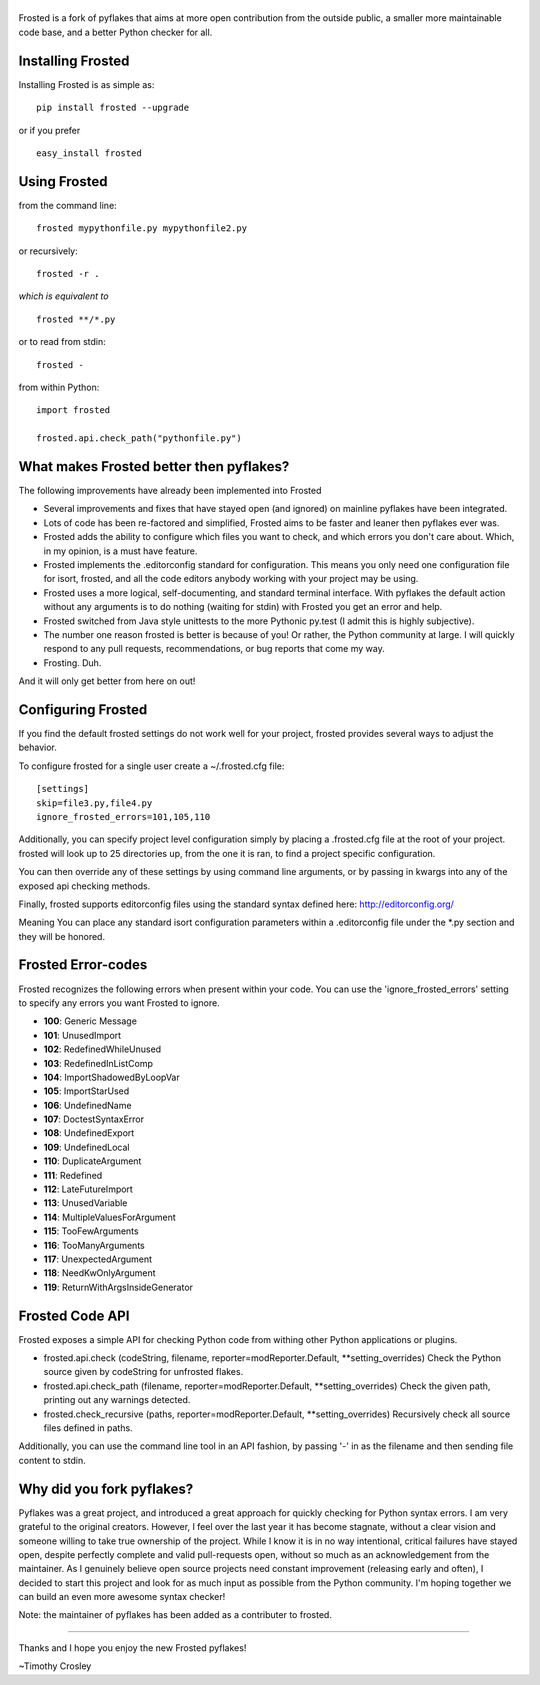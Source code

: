 |frosted|
=========

|PyPI version| |PyPi downloads| |Build Status| |Bitdeli Badge|

Frosted is a fork of pyflakes that aims at more open contribution from
the outside public, a smaller more maintainable code base, and a better
Python checker for all.

Installing Frosted
==================

Installing Frosted is as simple as:

::

    pip install frosted --upgrade

or if you prefer

::

    easy_install frosted

Using Frosted
=============

from the command line:

::

    frosted mypythonfile.py mypythonfile2.py

or recursively:

::

    frosted -r .

*which is equivalent to*

::

    frosted **/*.py

or to read from stdin:

::

    frosted -

from within Python:

::

    import frosted

    frosted.api.check_path("pythonfile.py")

What makes Frosted better then pyflakes?
========================================

The following improvements have already been implemented into Frosted

-  Several improvements and fixes that have stayed open (and ignored) on
   mainline pyflakes have been integrated.
-  Lots of code has been re-factored and simplified, Frosted aims to be
   faster and leaner then pyflakes ever was.
-  Frosted adds the ability to configure which files you want to check,
   and which errors you don't care about. Which, in my opinion, is a
   must have feature.
-  Frosted implements the .editorconfig standard for configuration. This
   means you only need one configuration file for isort, frosted, and
   all the code editors anybody working with your project may be using.
-  Frosted uses a more logical, self-documenting, and standard terminal
   interface. With pyflakes the default action without any arguments is
   to do nothing (waiting for stdin) with Frosted you get an error and
   help.
-  Frosted switched from Java style unittests to the more Pythonic
   py.test (I admit this is highly subjective).
-  The number one reason frosted is better is because of you! Or rather,
   the Python community at large. I will quickly respond to any pull
   requests, recommendations, or bug reports that come my way.
-  Frosting. Duh.

And it will only get better from here on out!

Configuring Frosted
===================

If you find the default frosted settings do not work well for your
project, frosted provides several ways to adjust the behavior.

To configure frosted for a single user create a ~/.frosted.cfg file:

::

    [settings]
    skip=file3.py,file4.py
    ignore_frosted_errors=101,105,110

Additionally, you can specify project level configuration simply by
placing a .frosted.cfg file at the root of your project. frosted will
look up to 25 directories up, from the one it is ran, to find a project
specific configuration.

You can then override any of these settings by using command line
arguments, or by passing in kwargs into any of the exposed api checking
methods.

Finally, frosted supports editorconfig files using the standard syntax
defined here: http://editorconfig.org/

Meaning You can place any standard isort configuration parameters within
a .editorconfig file under the \*.py section and they will be honored.

Frosted Error-codes
===================

Frosted recognizes the following errors when present within your code.
You can use the 'ignore\_frosted\_errors' setting to specify any errors
you want Frosted to ignore.

-  **100**: Generic Message
-  **101**: UnusedImport
-  **102**: RedefinedWhileUnused
-  **103**: RedefinedInListComp
-  **104**: ImportShadowedByLoopVar
-  **105**: ImportStarUsed
-  **106**: UndefinedName
-  **107**: DoctestSyntaxError
-  **108**: UndefinedExport
-  **109**: UndefinedLocal
-  **110**: DuplicateArgument
-  **111**: Redefined
-  **112**: LateFutureImport
-  **113**: UnusedVariable
-  **114**: MultipleValuesForArgument
-  **115**: TooFewArguments
-  **116**: TooManyArguments
-  **117**: UnexpectedArgument
-  **118**: NeedKwOnlyArgument
-  **119**: ReturnWithArgsInsideGenerator

Frosted Code API
================

Frosted exposes a simple API for checking Python code from withing other
Python applications or plugins.

-  frosted.api.check (codeString, filename,
   reporter=modReporter.Default, \*\*setting\_overrides) Check the
   Python source given by codeString for unfrosted flakes.
-  frosted.api.check\_path (filename, reporter=modReporter.Default,
   \*\*setting\_overrides) Check the given path, printing out any
   warnings detected.
-  frosted.check\_recursive (paths, reporter=modReporter.Default,
   \*\*setting\_overrides) Recursively check all source files defined in
   paths.

Additionally, you can use the command line tool in an API fashion, by
passing '-' in as the filename and then sending file content to stdin.

Why did you fork pyflakes?
==========================

Pyflakes was a great project, and introduced a great approach for
quickly checking for Python syntax errors. I am very grateful to the
original creators. However, I feel over the last year it has become
stagnate, without a clear vision and someone willing to take true
ownership of the project. While I know it is in no way intentional,
critical failures have stayed open, despite perfectly complete and valid
pull-requests open, without so much as an acknowledgement from the
maintainer. As I genuinely believe open source projects need constant
improvement (releasing early and often), I decided to start this project
and look for as much input as possible from the Python community. I'm
hoping together we can build an even more awesome syntax checker!

Note: the maintainer of pyflakes has been added as a contributer to
frosted.

--------------

Thanks and I hope you enjoy the new Frosted pyflakes!

~Timothy Crosley

.. |frosted| image:: https://raw.github.com/timothycrosley/frosted/master/logo.png
.. |PyPI version| image:: https://badge.fury.io/py/frosted.png
   :target: http://badge.fury.io/py/frosted
.. |PyPi downloads| image:: https://pypip.in/d/frosted/badge.png
   :target: https://crate.io/packages/frosted/
.. |Build Status| image:: https://travis-ci.org/timothycrosley/frosted.png?branch=master
   :target: https://travis-ci.org/timothycrosley/frosted
.. |Bitdeli Badge| image:: https://d2weczhvl823v0.cloudfront.net/timothycrosley/frosted/trend.png
   :target: https://bitdeli.com/free


